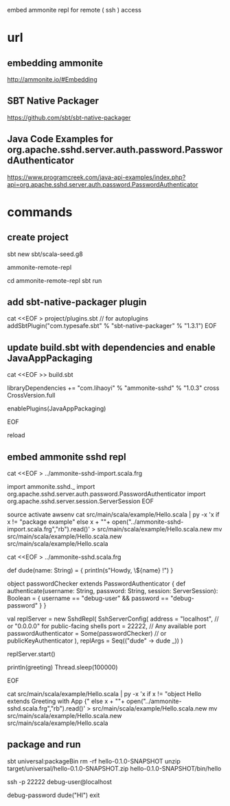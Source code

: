 embed ammonite repl for remote ( ssh ) access

* url

** embedding ammonite

http://ammonite.io/#Embedding

** SBT Native Packager

https://github.com/sbt/sbt-native-packager

** Java Code Examples for org.apache.sshd.server.auth.password.PasswordAuthenticator

https://www.programcreek.com/java-api-examples/index.php?api=org.apache.sshd.server.auth.password.PasswordAuthenticator


* commands

** create project

sbt new sbt/scala-seed.g8

ammonite-remote-repl

cd ammonite-remote-repl
sbt
run

** add sbt-native-packager plugin

cat <<EOF > project/plugins.sbt
// for autoplugins
addSbtPlugin("com.typesafe.sbt" % "sbt-native-packager" % "1.3.1")
EOF

** update build.sbt with dependencies and enable JavaAppPackaging

cat <<EOF >> build.sbt

libraryDependencies += "com.lihaoyi" % "ammonite-sshd" % "1.0.3" cross CrossVersion.full

enablePlugins(JavaAppPackaging)

EOF

reload

** embed ammonite sshd repl


cat <<EOF > ../ammonite-sshd-import.scala.frg

import ammonite.sshd._
import org.apache.sshd.server.auth.password.PasswordAuthenticator
import org.apache.sshd.server.session.ServerSession
EOF


source activate awsenv
cat src/main/scala/example/Hello.scala | py -x 'x if x != "package example" else x + "\n"+ open("../ammonite-sshd-import.scala.frg","rb").read()' > src/main/scala/example/Hello.scala.new
mv src/main/scala/example/Hello.scala.new src/main/scala/example/Hello.scala

cat <<EOF > ../ammonite-sshd.scala.frg

  def dude(name: String) = {
    println(s"Howdy, \${name} !")
  }

  object passwordChecker extends PasswordAuthenticator {
    def authenticate(username: String, password: String, session: ServerSession): Boolean = {
      username == "debug-user" && password == "debug-password"
    }
  }

  val replServer = new SshdRepl(
    SshServerConfig(
      address = "localhost", // or "0.0.0.0" for public-facing shells
      port = 22222, // Any available port
      passwordAuthenticator = Some(passwordChecker) // or publicKeyAuthenticator
    ),
    replArgs = Seq(("dude" -> dude _))
  )

  replServer.start()

  println(greeting)
  Thread.sleep(100000)

EOF

cat src/main/scala/example/Hello.scala | py -x 'x if x != "object Hello extends Greeting with App {" else x + "\n"+ open("../ammonite-sshd.scala.frg","rb").read()' > src/main/scala/example/Hello.scala.new
mv src/main/scala/example/Hello.scala.new src/main/scala/example/Hello.scala

** package and run

sbt universal:packageBin
rm -rf hello-0.1.0-SNAPSHOT
unzip target/universal/hello-0.1.0-SNAPSHOT.zip
hello-0.1.0-SNAPSHOT/bin/hello

ssh -p 22222 debug-user@localhost

debug-password
dude("HI")
exit
